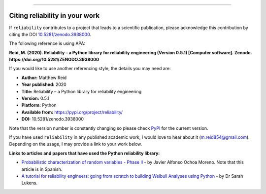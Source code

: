 .. image:: images/logo.png

-------------------------------------

Citing reliability in your work
'''''''''''''''''''''''''''''''

If ``reliability`` contributes to a project that leads to a scientific publication, please acknowledge this contribution by citing the DOI `10.5281/zenodo.3938000 <https://zenodo.org/record/3938000>`_.

The following reference is using APA:

**Reid, M. (2020). Reliability – a Python library for reliability engineering (Version 0.5.1) [Computer software]. Zenodo. https://doi.org/10.5281/ZENODO.3938000**

If you would like to use another referencing style, the details you may need are:

- **Author:** Matthew Reid
- **Year published:** 2020
- **Title:** Reliability – a Python library for reliability engineering
- **Version:** 0.5.1
- **Platform:** Python
- **Available from:** https://pypi.org/project/reliability/
- **DOI:** 10.5281/zenodo.3938000

Note that the version number is constantly changing so please check `PyPI <https://pypi.org/project/reliability/>`_ for the current version.

If you have used ``reliability`` in any published academic work, I would love to hear about it (m.reid854@gmail.com). Depending on the usage, I may provide a link to your work below.

**Links to articles and papers that have used the Python reliability library:**

- `Probabilistic characterization of random variables - Phase II <https://medium.com/@javier8amoreno/caracterizaci%C3%B3n-probabilista-de-variables-aleatorias-fase-ii-215793df2cc>`_ - by Javier Alfonso Ochoa Moreno. Note that this article is in Spanish.
- `A tutorial for reliability engineers: going from scratch to building Weibull Analyses using Python <https://www.linkedin.com/pulse/tutorial-reliability-engineers-going-from-scratch-sarah/>`_ - by Dr Sarah Lukens.
